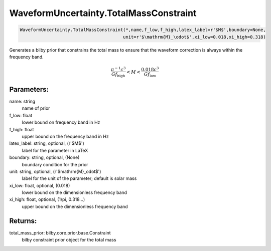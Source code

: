 WaveformUncertainty.TotalMassConstraint
=======================================

.. code-block:: python

  WaveformUncertainty.TotalMassConstraint(*,name,f_low,f_high,latex_label=r'$M$',boundary=None,
                                         unit=r'$\mathrm{M}_\odot$',xi_low=0.018,xi_high=0.318)

Generates a bilby prior that constrains the total mass to ensure that the waveform correction is always within the frequency band.

.. math::

  \frac{\pi^{-1}c^3}{Gf_\mathrm{high}}<M<\frac{0.018c^3}{Gf_\mathrm{low}}

Parameters:
-----------
name: string
  name of prior
f_low: float
  lower bound on frequency band in Hz
f_high: float
  upper bound on the frequency band in Hz
latex_label: string, optional, (r'$M$')
  label for the parameter in LaTeX
boundary: string, optional, (None)
  boundary condition for the prior
unit: string, optional, (r'$\mathrm{M}_\odot$')
  label for the unit of the parameter; default is solar mass
xi_low: float, optional, (0.018)
  lower bound on the dimensionless frequency band
xi_high: float, optional, (1/pi, 0.318...)
  upper bound on the dimensionless frequency band

Returns:
--------
total_mass_prior: bilby.core.prior.base.Constraint
  bilby constraint prior object for the total mass

